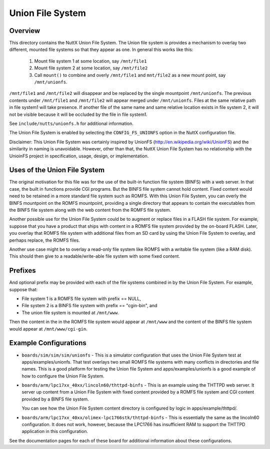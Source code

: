=================
Union File System
=================

Overview
========

This directory contains the NuttX Union File System.  The Union file
system is provides a mechanism to overlay two different, mounted file
systems so that they appear as one.  In general this works like this:

  1) Mount file system 1 at some location, say ``/mnt/file1``
  2) Mount file system 2 at some location, say ``/mnt/file2``
  3) Call ``mount()`` to combine and overly ``/mnt/file1`` and ``mnt/file2``
     as a new mount point, say ``/mnt/unionfs``.

``/mnt/file1`` and ``/mnt/file2`` will disappear and be replaced by the single
mountpoint ``/mnt/unionfs``.  The previous contents under ``/mnt/file1`` and
``/mnt/file2`` will appear merged under ``/mnt/unionfs``. Files at the same
relative path in file system1 will take presence. If another file of the
same name and same relative location exists 	in file system 2, it will
not be visible because it will be occluded by the file in file system1.

See ``include/nutts/unionfs.h`` for additional information.

The Union File System is enabled by selecting the ``CONFIG_FS_UNIONFS`` option
in the NuttX configuration file.

Disclaimer:  This Union File System was certainly inspired by UnionFS
(http://en.wikipedia.org/wiki/UnionFS) and the similarity in naming is
unavoidable.  However, other than that, the NuttX Union File System
has no relationship with the UnioinFS project in specification, usage,
design, or implementation.

Uses of the Union File System
==============================

The original motivation for this file was for the use of the built-in
function file system (BINFS) with a web server.  In that case, the built
in functions provide CGI programs.  But the BINFS file system cannot hold
content.  Fixed content would need to be retained in a more standard file
system such as ROMFS.  With this Union File System, you can overly the
BINFS mountpoint on the ROMFS mountpoint, providing a single directory
that appears to contain the executables from the BINFS file system along
with the web content from the ROMFS file system.

Another possible use for the Union File System could be to augment or
replace files in a FLASH file system.  For example, suppose that you have
a product that ships with content in a ROMFS file system provided by the
on-board FLASH.  Later, you overlay that ROMFS file system with additional
files from an SD card by using the Union File System to overlay, and
perhaps replace, the ROMFS files.

Another use case might be to overlay a read-only file system like ROMFS
with a writable file system (like a RAM disk).  This should then give
to a readable/write-able file system with some fixed content.

Prefixes
========

And optional prefix may be provided with each of the file systems
combined in by the Union File System.  For example, suppose that:

* File system 1 is a ROMFS file system with prefix == NULL,
* File system 2 is a BINFS file system with prefix == "cgin-bin", and
* The union file system is mounted at ``/mnt/www``.

Then the content in the in the ROMFS file system would appear at
``/mnt/www`` and the content of the BINFS file system would appear at
``/mnt/www/cgi-gin``.

Example Configurations
======================

* ``boards/sim/sim/sim/unionfs`` - This is a simulator configuration that
  uses the Union File System test at apps/examples/unionfs.  That test
  overlays two small ROMFS file systems with many conflicts in
  directories and file names.  This is a good platform for testing the
  Union file System and apps/examples/unionfs is a good example of how to
  configure the Union File System.

* ``boards/arm/lpc17xx_40xx/lincoln60/thttpd-binfs`` - This is an example
  using the THTTPD web server.  It server up content from a Union File
  System with fixed content provided by a ROMFS file system and CGI
  content provided by a BINFS file system.

  You can see how the Union File System content directory is configured
  by logic in apps/example/thttpd/.

* ``boards/arm/lpc17xx_40xx/olimex-lpc1766stk/thttpd-binfs`` - This is
  essentially the same as the lincoln60 configuration.  It does not work,
  however, because the LPC1766 has insufficient RAM to support the THTTPD
  application in this configuration.

See the documentation pages for each of these board for additional
information about these configurations.
